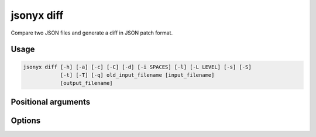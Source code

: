 jsonyx diff
===========

.. program:: jsonyx diff

Compare two JSON files and generate a diff in JSON patch format.

Usage
-----

.. code-block:: none

    jsonyx diff [-h] [-a] [-c] [-C] [-d] [-i SPACES] [-l] [-L LEVEL] [-s] [-S]
                [-t] [-T] [-q] old_input_filename [input_filename]
                [output_filename]

Positional arguments
--------------------

.. option:: old_input_filename

    The path to the old input JSON file.

.. option:: input_filename

    The path to the input JSON file, or ``"-"`` for standard input. If not
    specified, read from :data:`sys.stdin`.

.. option:: output_filename

    The path to the output :doc:`JSON patch </json-patch-spec>` file. If not
    specified, write to :data:`sys.stdout`.

Options
-------

.. option:: -h, --help
    :noindex:

    Show the help message and exit.

.. option:: -a, --ensure-ascii
    :noindex:

    Escape non-ASCII characters.

.. option:: -c, --compact
    :noindex:

    Avoid unnecessary whitespace after ``","`` and ``":"``.

.. option:: -C, --no-commas
    :noindex:

    Don't separate items by commas when indented.

.. option:: -d, --use-decimal
    :noindex:

    Use :class:`decimal.Decimal` instead of :class:`float`.

.. option:: -i, --indent SPACES
    :noindex:

    Indent using the specified number of spaces.

.. option:: -l, --no-indent-leaves
    :noindex:

    Don't indent leaf objects and arrays.

.. option:: -L, --max-indent-level
    :noindex:

    The level up to which to indent.

.. option:: -q, --unquoted-keys
    :noindex:

    Don't quote keys which are :ref:`identifiers <identifiers>`.

.. option:: -s, --sort-keys
    :noindex:

    Sort the keys of objects.

.. option:: -S, --nonstrict
    :noindex:

    Allow all JSON deviations provided by :mod:`jsonyx`.

.. option:: -t, --trailing-comma
    :noindex:

    Add a trailing comma when indented.

.. option:: -T, --indent-tab
    :noindex:

    Indent using tabs.
